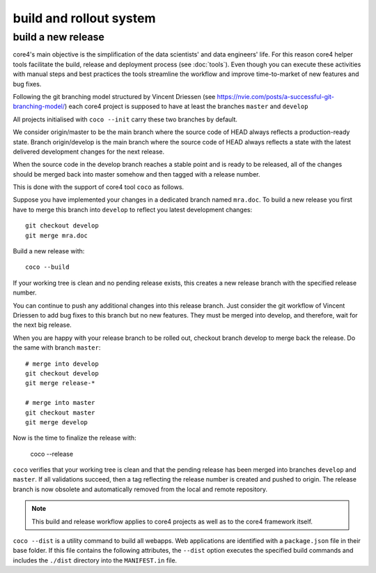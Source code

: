 .. _deploy:

########################
build and rollout system
########################


build a new release
###################

core4's main objective is the simplification of the data scientists' and data
engineers' life. For this reason core4 helper tools facilitate the build,
release and deployment process (see :doc:`tools`). Even though you can execute
these activities with manual steps and best practices the tools streamline the
workflow and improve time-to-market of new features and bug fixes.

Following the git branching model structured by Vincent Driessen
(see https://nvie.com/posts/a-successful-git-branching-model/) each core4
project is supposed to have at least the branches ``master`` and ``develop``

All projects initialised with ``coco --init`` carry these two branches by
default.

We consider origin/master to be the main branch where the source code of HEAD
always reflects a production-ready state. Branch origin/develop is the main
branch where the source code of HEAD always reflects a state with the latest
delivered development changes for the next release.

When the source code in the develop branch reaches a stable point and is ready
to be released, all of the changes should be merged back into master somehow
and then tagged with a release number.

This is done with the support of core4 tool ``coco`` as follows.

Suppose you have implemented your changes in a dedicated branch named
``mra.doc``. To build a new release you first have to merge this branch into
``develop`` to reflect you latest development changes::

    git checkout develop
    git merge mra.doc


Build a new release with::

    coco --build


If your working tree is clean and no pending release exists, this creates a new
release branch with the specified release number.

You can continue to push any additional changes into this release branch. Just
consider the git workflow of Vincent Driessen to add bug fixes to this branch
but no new features. They must be merged into develop, and therefore, wait for
the next big release.

When you are happy with your release branch to be rolled out, checkout branch
develop to merge back the release. Do the same with branch ``master``::

    # merge into develop
    git checkout develop
    git merge release-*

    # merge into master
    git checkout master
    git merge develop


Now is the time to finalize the release with:

    coco --release


``coco`` verifies that your working tree is clean and that the pending release
has been merged into branches ``develop`` and ``master``. If all validations
succeed, then a tag reflecting the release number is created and pushed to
origin. The release branch is now obsolete and automatically removed from the
local and remote repository.


.. note:: This build and release workflow applies to core4 projects as well as
          to the core4 framework itself.


``coco --dist`` is a utility command to build all webapps. Web applications are
identified with a ``package.json`` file in their base folder. If this file
contains the following attributes, the ``--dist`` option executes the specified
build commands and includes the ``./dist`` directory into the ``MANIFEST.in``
file.